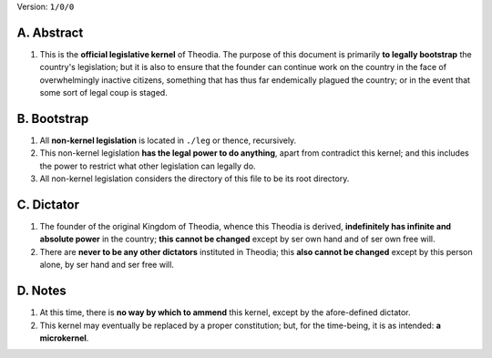 Version:  ``1/0/0``

A.  Abstract
================
#.  This is the **official legislative kernel** of Theodia.  The purpose of this document is primarily **to legally bootstrap** the country's legislation;  but it is also to ensure that the founder can continue work on the country in the face of overwhelmingly inactive citizens, something that has thus far endemically plagued the country;  or in the event that some sort of legal coup is staged.  

B.  Bootstrap
=============
#.  All **non-kernel legislation** is located in ``./leg`` or thence, recursively.  
#.  This non-kernel legislation **has the legal power to do anything**, apart from contradict this kernel;  and this includes the power to restrict what other legislation can legally do.  
#.  All non-kernel legislation considers the directory of this file to be its root directory.  

C.  Dictator
=================
#.  The founder of the original Kingdom of Theodia, whence this Theodia is derived, **indefinitely has infinite and absolute power** in the country;  **this cannot be changed** except by ser own hand and of ser own free will.  
#.  There are **never to be any other dictators** instituted in Theodia;  this **also cannot be changed** except by this person alone, by ser hand and ser free will.  

D.  Notes
=========
#.  At this time, there is **no way by which to ammend** this kernel, except by the afore-defined dictator.  
#.  This kernel may eventually be replaced by a proper constitution;  but, for the time-being, it is as intended:  **a microkernel**.  
